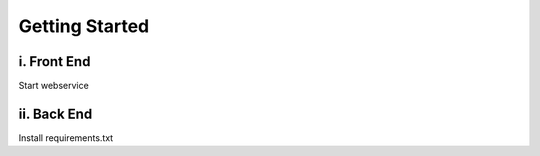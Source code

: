 Getting Started
=================

i. Front End
^^^^^^^^^^^^^

Start webservice

ii. Back End
^^^^^^^^^^^^^

Install requirements.txt